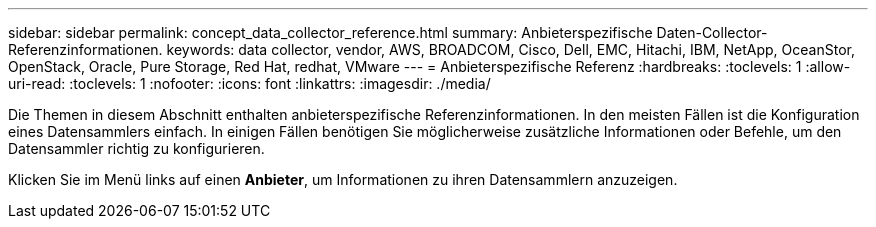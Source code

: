 ---
sidebar: sidebar 
permalink: concept_data_collector_reference.html 
summary: Anbieterspezifische Daten-Collector-Referenzinformationen. 
keywords: data collector, vendor, AWS, BROADCOM, Cisco, Dell, EMC, Hitachi, IBM, NetApp, OceanStor, OpenStack, Oracle, Pure Storage, Red Hat, redhat, VMware 
---
= Anbieterspezifische Referenz
:hardbreaks:
:toclevels: 1
:allow-uri-read: 
:toclevels: 1
:nofooter: 
:icons: font
:linkattrs: 
:imagesdir: ./media/


[role="lead"]
Die Themen in diesem Abschnitt enthalten anbieterspezifische Referenzinformationen. In den meisten Fällen ist die Konfiguration eines Datensammlers einfach. In einigen Fällen benötigen Sie möglicherweise zusätzliche Informationen oder Befehle, um den Datensammler richtig zu konfigurieren.

Klicken Sie im Menü links auf einen *Anbieter*, um Informationen zu ihren Datensammlern anzuzeigen.
